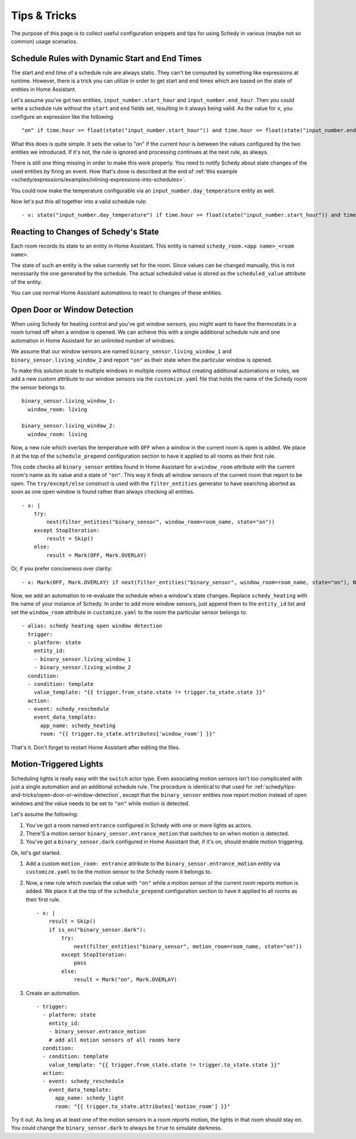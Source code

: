 Tips & Tricks
=============

The purpose of this page is to collect useful configuration snippets and
tips for using Schedy in various (maybe not so common) usage scenarios.


Schedule Rules with Dynamic Start and End Times
-----------------------------------------------

The start and end time of a schedule rule are always static. They can't
be computed by something like expressions at runtime. However, there is
a trick you can utilize in order to get start and end times which are
based on the state of entities in Home Assistant.

Let's assume you've got two entities, ``input_number.start_hour`` and
``input_number.end_hour``. Then you could write a schedule rule without
the ``start`` and ``end`` fields set, resulting in it always being valid.
As the value for ``x``, you configure an expression like the following.

::

    "on" if time.hour >= float(state("input_number.start_hour")) and time.hour <= float(state("input_number.end_hour")) else Skip()

What this does is quite simple. It sets the value to "on" if the
current hour is between the values configured by the two entities we
introduced. If it's not, the rule is ignored and processing continues
at the next rule, as always.

There is still one thing missing in order to make this work properly. You
need to notify Schedy about state changes of the used entities by firing
an event. How that's done is described at the end of :ref:`this example
<schedy/expressions/examples/inlining-expressions-into-schedules>`.

You could now make the temperature configurable via an
``input_number.day_temperature`` entity as well.

Now let's put this all together into a valid schedule rule:

::

    - v: state("input_number.day_temperature") if time.hour >= float(state("input_number.start_hour")) and time.hour <= float(state("input_number.end_hour")) else Skip()


Reacting to Changes of Schedy's State
-------------------------------------

Each room records its state to an entity in Home Assistant. This entity
is named ``schedy_room.<app name>_<room name>``.

The state of such an entity is the value currently set for the
room. Since values can be changed manually, this is not necessarily the
one generated by the schedule. The actual scheduled value is stored as
the ``scheduled_value`` attribute of the entity.

You can use normal Home Assistant automations to react to changes of
these entities.


.. _schedy/tips-and-tricks/open-door-or-window-detection:

Open Door or Window Detection
-----------------------------

When using Schedy for heating control and you've got window sensors, you
might want to have the thermostats in a room turned off when a window
is opened. We can achieve this with a single additional schedule rule
and one automation in Home Assistant for an unlimited number of windows.

We assume that our window sensors are named
``binary_sensor.living_window_1`` and ``binary_sensor.living_window_2``
and report ``"on"`` as their state when the particular window is opened.

To make this solution scale to multiple windows in multiple rooms without
creating additional automations or rules, we add a new custom attribute
to our window sensors via the ``customize.yaml`` file that holds the
name of the Schedy room the sensor belongs to.

::

    binary_sensor.living_window_1:
      window_room: living

    binary_sensor.living_window_2:
      window_room: living

Now, a new rule which overlais the temperature with ``OFF`` when a window
in the current room is open is added. We place it at the top of the
``schedule_prepend`` configuration section to have it applied to all
rooms as their first rule.

This code checks all ``binary_sensor`` entities found in Home Assistant
for a ``window_room`` attribute with the current room's name as its value
and a state of ``"on"``. This way it finds all window sensors of the
current room that report to be open. The ``try/except/else`` construct is
used with the ``filter_entities`` generator to have searching aborted as
soon as one open window is found rather than always checking all entities.

::

    - x: |
        try:
            next(filter_entities("binary_sensor", window_room=room_name, state="on"))
        except StopIteration:
            result = Skip()
        else:
            result = Mark(OFF, Mark.OVERLAY)

Or, if you prefer conciseness over clarity:

::

    - x: Mark(OFF, Mark.OVERLAY) if next(filter_entities("binary_sensor", window_room=room_name, state="on"), None) else Skip()

Now, we add an automation to re-evaluate the schedule when a window's
state changes. Replace ``schedy_heating`` with the name of your
instance of Schedy. In order to add more window sensors, just append
them to the ``entity_id`` list and set the ``window_room`` attribute in
``customize.yaml`` to the room the particular sensor belongs to.

::

    - alias: schedy heating open window detection
      trigger:
      - platform: state
        entity_id:
        - binary_sensor.living_window_1
        - binary_sensor.living_window_2
      condition:
      - condition: template
        value_template: "{{ trigger.from_state.state != trigger.to_state.state }}"
      action:
      - event: schedy_reschedule
        event_data_template:
          app_name: schedy_heating
          room: "{{ trigger.to_state.attributes['window_room'] }}"

That's it. Don't forget to restart Home Assistant after editing the files.


Motion-Triggered Lights
-----------------------

Scheduling lights is really easy with the ``switch`` actor type. Even
associating motion sensors isn't too complicated with just a single
automation and an additional schedule rule. The procedure is identical to
that used for :ref:`schedy/tips-and-tricks/open-door-or-window-detection`,
except that the ``binary_sensor`` entities now report motion instead
of open windows and the value needs to be set to ``"on"`` while motion
is detected.

Let's assume the following:

1. You've got a room named ``entrance`` configured in Schedy with one
   or more lights as actors.

2. There'S a motion sensor ``binary_sensor.entrance_motion`` that switches
   to ``on`` when motion is detected.

3. You've got a ``binary_sensor.dark`` configured in Home Assistant that,
   if it's on, should enable motion triggering.

Ok, let's get started.

1. Add a custom ``motion_room: entrance`` attribute to the
   ``binary_sensor.entrance_motion`` entity via ``customize.yaml``
   to tie the motion sensor to the Schedy room it belongs to.

2. Now, a new rule which overlais the value with ``"on"`` while a
   motion sensor of the current room reports motion is added. We place
   it at the top of the ``schedule_prepend`` configuration section to
   have it applied to all rooms as their first rule.

   ::

       - x: |
           result = Skip()
           if is_on("binary_sensor.dark"):
               try:
                   next(filter_entities("binary_sensor", motion_room=room_name, state="on"))
               except StopIteration:
                   pass
               else:
                   result = Mark("on", Mark.OVERLAY)

3. Create an automation.

   ::

       - trigger:
         - platform: state
           entity_id:
           - binary_sensor.entrance_motion
           # add all motion sensors of all rooms here
         condition:
         - condition: template
           value_template: "{{ trigger.from_state.state != trigger.to_state.state }}"
         action:
         - event: schedy_reschedule
           event_data_template:
             app_name: schedy_light
             room: "{{ trigger.to_state.attributes['motion_room'] }}"

Try it out. As long as at least one of the motion sensors in a room
reports motion, the lights in that room should stay on. You could change
the ``binary_sensor.dark`` to always be ``true`` to simulate darkness.
